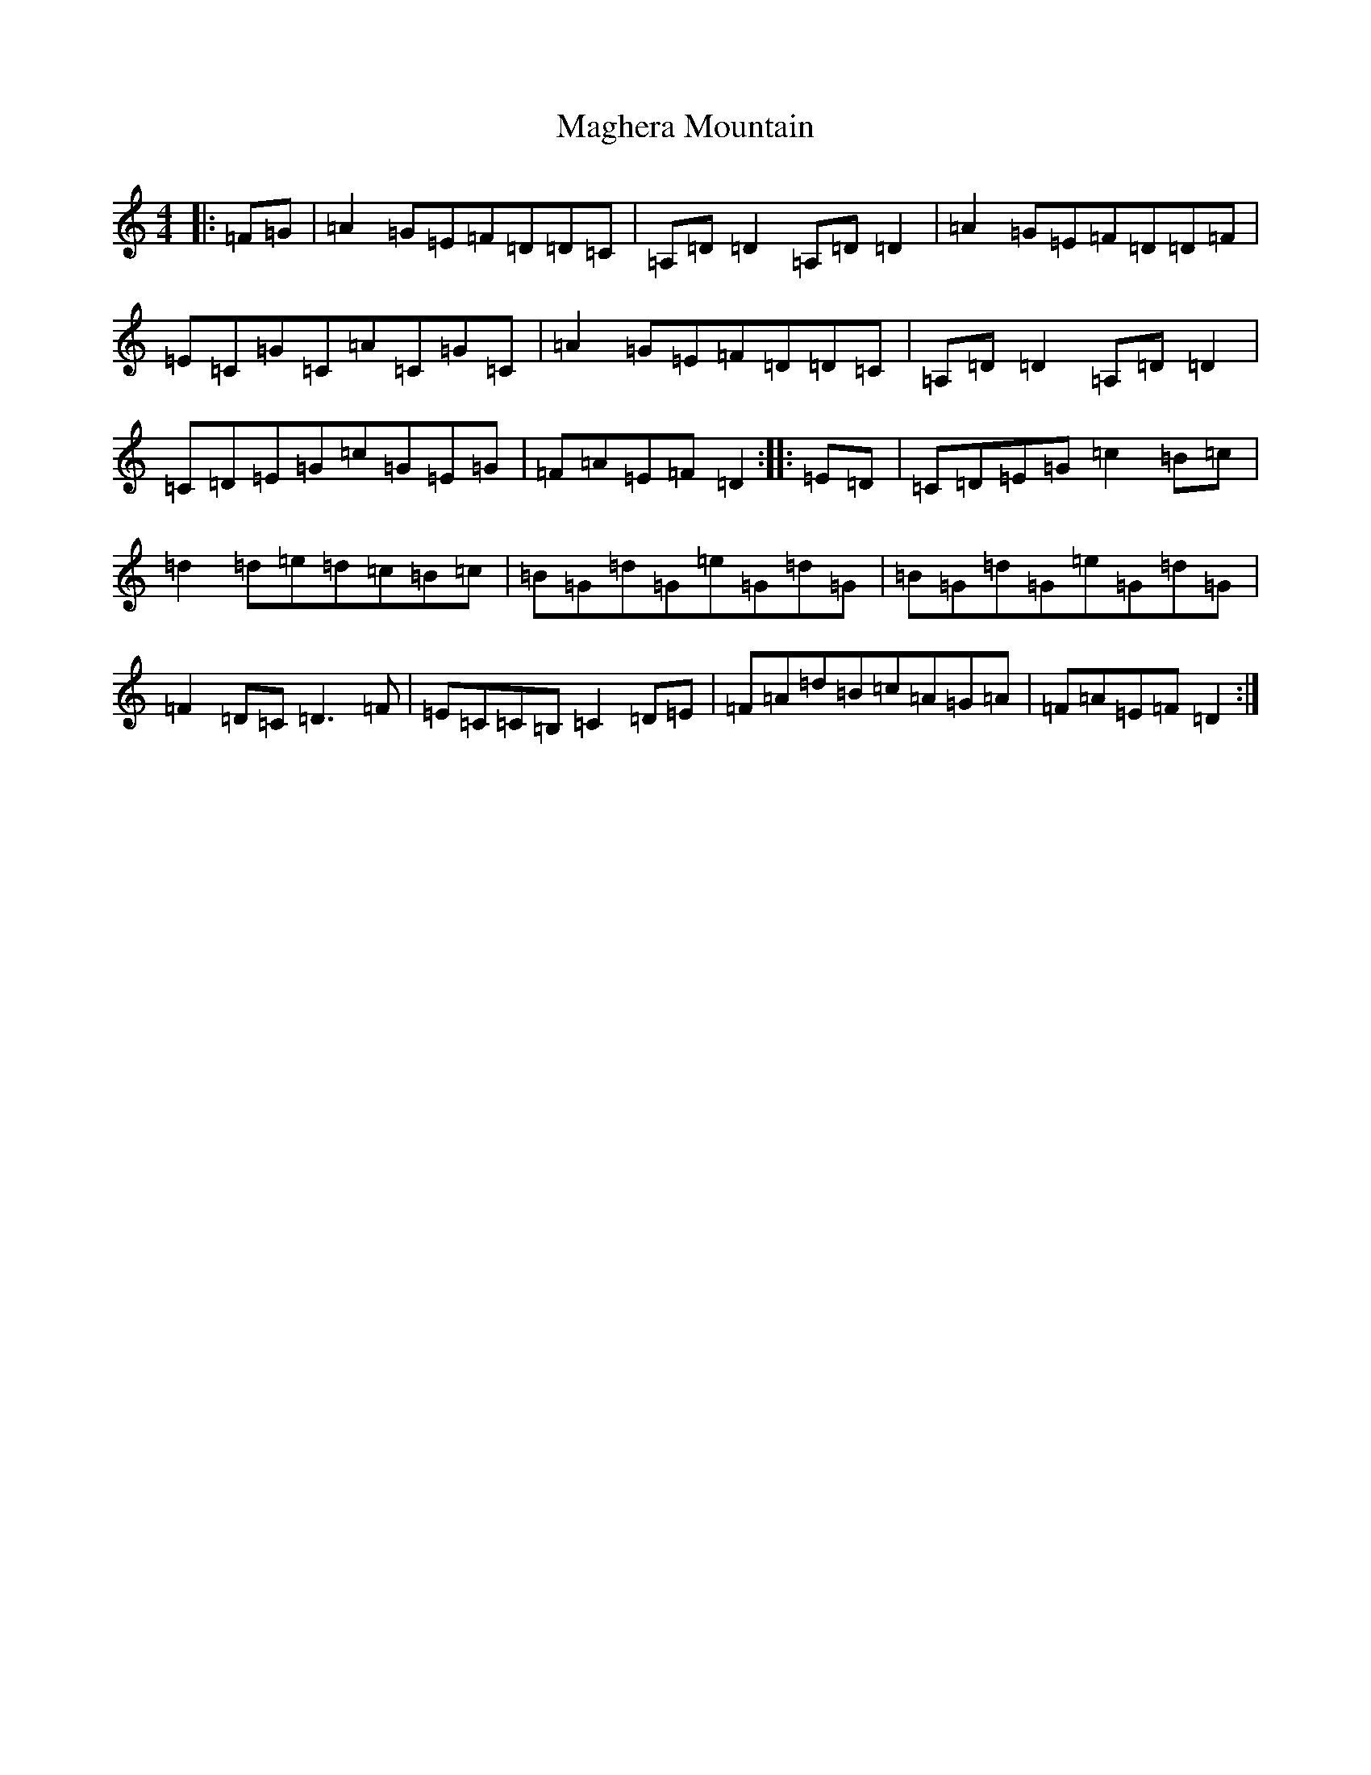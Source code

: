 X: 13121
T: Maghera Mountain
S: https://thesession.org/tunes/2289#setting2289
R: reel
M:4/4
L:1/8
K: C Major
|:=F=G|=A2=G=E=F=D=D=C|=A,=D=D2=A,=D=D2|=A2=G=E=F=D=D=F|=E=C=G=C=A=C=G=C|=A2=G=E=F=D=D=C|=A,=D=D2=A,=D=D2|=C=D=E=G=c=G=E=G|=F=A=E=F=D2:||:=E=D|=C=D=E=G=c2=B=c|=d2=d=e=d=c=B=c|=B=G=d=G=e=G=d=G|=B=G=d=G=e=G=d=G|=F2=D=C=D3=F|=E=C=C=B,=C2=D=E|=F=A=d=B=c=A=G=A|=F=A=E=F=D2:|